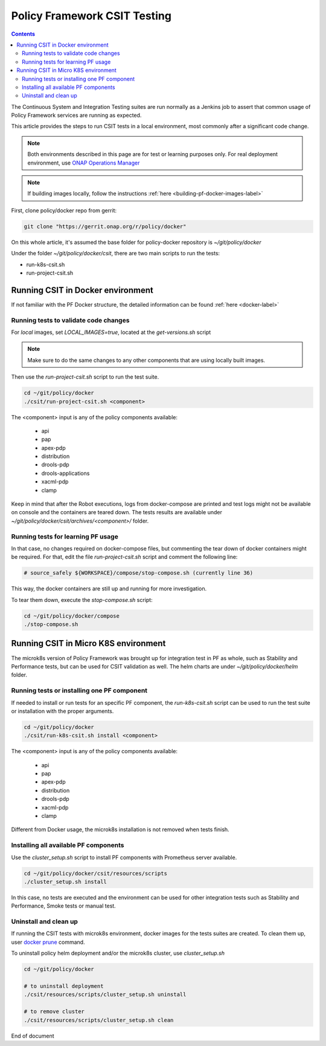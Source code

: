 .. This work is licensed under a
.. Creative Commons Attribution 4.0 International License.
.. http://creativecommons.org/licenses/by/4.0

.. _policy-csit-label:

Policy Framework CSIT Testing
#############################

.. contents::
    :depth: 3

The Continuous System and Integration Testing suites are run normally as a Jenkins job to assert
that common usage of Policy Framework services are running as expected.

This article provides the steps to run CSIT tests in a local environment, most commonly after a
significant code change.

.. note::
  Both environments described in this page are for test or learning purposes only. For real deployment
  environment, use `ONAP Operations Manager <https://github.com/onap/oom>`_

.. note::
  If building images locally, follow the instructions :ref:`here <building-pf-docker-images-label>`


First, clone policy/docker repo from gerrit:

.. code-block:: bash

  git clone "https://gerrit.onap.org/r/policy/docker"

On this whole article, it's assumed the base folder for policy-docker repository is
`~/git/policy/docker`

Under the folder `~/git/policy/docker/csit`, there are two main scripts to run the tests:

* run-k8s-csit.sh
* run-project-csit.sh


Running CSIT in Docker environment
^^^^^^^^^^^^^^^^^^^^^^^^^^^^^^^^^^

If not familiar with the PF Docker structure, the detailed information can be found :ref:`here <docker-label>`

Running tests to validate code changes
--------------------------------------

For *local* images, set `LOCAL_IMAGES=true`, located at the `get-versions.sh` script

.. note::
   Make sure to do the same changes to any other components that are using locally built images.


Then use the `run-project-csit.sh` script to run the test suite.


.. code-block:: bash

  cd ~/git/policy/docker
  ./csit/run-project-csit.sh <component>


The <component> input is any of the policy components available:

 - api
 - pap
 - apex-pdp
 - distribution
 - drools-pdp
 - drools-applications
 - xacml-pdp
 - clamp

Keep in mind that after the Robot executions, logs from docker-compose are printed and
test logs might not be available on console and the containers are teared down. The tests results
are available under `~/git/policy/docker/csit/archives/<component>/` folder.


Running tests for learning PF usage
-----------------------------------

In that case, no changes required on docker-compose files, but commenting the tear down of docker
containers might be required. For that, edit the file `run-project-csit.sh` script and comment the
following line:

.. code-block:: bash

  # source_safely ${WORKSPACE}/compose/stop-compose.sh (currently line 36)


This way, the docker containers are still up and running for more investigation.

To tear them down, execute the `stop-compose.sh` script:

.. code-block:: bash

  cd ~/git/policy/docker/compose
  ./stop-compose.sh


Running CSIT in Micro K8S environment
^^^^^^^^^^^^^^^^^^^^^^^^^^^^^^^^^^^^^

The microk8s version of Policy Framework was brought up for integration test in PF as whole, such
as Stability and Performance tests, but can be used for CSIT validation as well. The helm charts
are under `~/git/policy/docker/helm` folder.


Running tests or installing one PF component
--------------------------------------------

If needed to install or run tests for an specific PF component, the `run-k8s-csit.sh` script can be
used to run the test suite or installation with the proper arguments.


.. code-block:: bash

  cd ~/git/policy/docker
  ./csit/run-k8s-csit.sh install <component>


The <component> input is any of the policy components available:

 - api
 - pap
 - apex-pdp
 - distribution
 - drools-pdp
 - xacml-pdp
 - clamp


Different from Docker usage, the microk8s installation is not removed when tests finish.


Installing all available PF components
--------------------------------------

Use the `cluster_setup.sh` script to install PF components with Prometheus server available.

.. code-block:: bash

  cd ~/git/policy/docker/csit/resources/scripts
  ./cluster_setup.sh install


In this case, no tests are executed and the environment can be used for other integration tests
such as Stability and Performance, Smoke tests or manual test.


Uninstall and clean up
----------------------

If running the CSIT tests with microk8s environment, docker images for the tests suites are created.
To clean them up, user `docker prune <https://docs.docker.com/config/pruning/>`_ command.

To uninstall policy helm deployment and/or the microk8s cluster, use `cluster_setup.sh`


.. code-block:: bash

  cd ~/git/policy/docker

  # to uninstall deployment
  ./csit/resources/scripts/cluster_setup.sh uninstall

  # to remove cluster
  ./csit/resources/scripts/cluster_setup.sh clean


End of document
